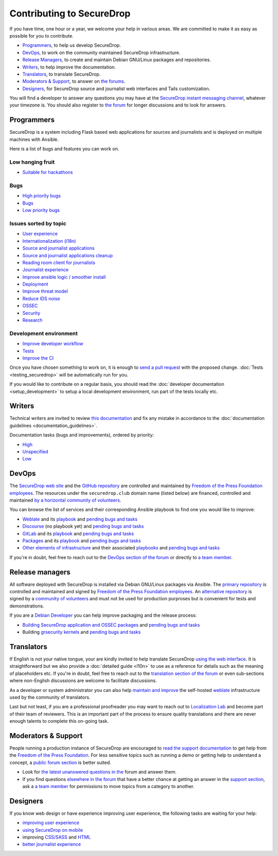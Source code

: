 Contributing to SecureDrop
==========================

If you have time, one hour or a year, we welcome your help in various
areas. We are committed to make it as easy as possible for you to
contribute.

* `Programmers`_, to help us develop SecureDrop.
* `DevOps`_, to work on the community maintained SecureDrop infrastructure.
* `Release Managers`_, to create and maintain Debian GNU/Linux packages and repositories.
* `Writers`_, to help improve the documentation.
* `Translators`_, to translate SecureDrop.
* `Moderators & Support`_, to answer on `the forums <https://forum.securedrop.club/c/support>`__.
* `Designers`_, for SecureDrop source and journalist web interfaces and Tails customization.

You will find a developer to answer any questions you may have at
the `SecureDrop instant messaging channel
<https://gitter.im/freedomofpress/securedrop>`__, whatever your
timezone is. You should also register to `the forum
<https://forum.securedrop.club/>`__ for longer discussions and to look
for answers.

Programmers
~~~~~~~~~~~

SecureDrop is a system including Flask based web applications for
sources and journalists and is deployed on multiple machines with
Ansible.

Here is a list of bugs and features you can work on.

Low hanging fruit
-----------------

* `Suitable for hackathons <https://github.com/freedomofpress/securedrop/issues?q=is%3Aissue+is%3Aopen+sort%3Acreated-desc+label%3A"hackathon">`__

Bugs
----

* `High priority bugs <https://github.com/freedomofpress/securedrop/issues?q=is%3Aissue+is%3Aopen+sort%3Acreated-desc+label%3AP-high+label%3Abug>`__
* `Bugs <https://github.com/freedomofpress/securedrop/issues?q=is%3Aissue+is%3Aopen+sort%3Acreated-desc+label%3Abug>`__
* `Low priority bugs <https://github.com/freedomofpress/securedrop/issues?q=is%3Aissue+is%3Aopen+sort%3Acreated-desc+label%3AP-low+label%3Abug>`__

Issues sorted by topic
----------------------

* `User experience <https://github.com/freedomofpress/securedrop/issues?q=is%3Aissue+is%3Aopen+sort%3Acreated-desc+label%3AUX>`__
* `Internationalization (i18n) <https://github.com/freedomofpress/securedrop/issues?q=is%3Aopen+is%3Aissue+label%3A%22goals%3A+i18n%22>`__
* `Source and journalist applications <https://github.com/freedomofpress/securedrop/issues?q=is%3Aissue+is%3Aopen+sort%3Acreated-desc+label%3Aapp>`__
* `Source and journalist applications cleanup <https://github.com/freedomofpress/securedrop/issues?q=is%3Aissue+is%3Aopen+sort%3Acreated-desc+label%3A%22goals%3A+app+code+cleanup%22>`__
* `Reading room client for journalists <https://github.com/freedomofpress/securedrop/issues?q=is%3Aissue+is%3Aopen+sort%3Acreated-desc+label%3A%22Reading+Room%22>`__
* `Journalist experience <https://github.com/freedomofpress/securedrop/issues?q=is%3Aissue+is%3Aopen+sort%3Acreated-desc+label%3A%22goals%3A+journalist+experience%22>`__
* `Improve ansible logic / smoother install <https://github.com/freedomofpress/securedrop/issues?q=is%3Aissue+is%3Aopen+sort%3Acreated-desc+label%3A%22goals%3A+Improve+Ansible+logic+%2F+smoother+install%22>`__
* `Deployment <https://github.com/freedomofpress/securedrop/issues?q=is%3Aissue+is%3Aopen+sort%3Acreated-desc+label%3Aops%2Fdeployment>`__
* `Improve threat model <https://github.com/freedomofpress/securedrop/issues?q=is%3Aissue+is%3Aopen+sort%3Acreated-desc+label%3A%22goals%3A+improve+threat+modeling%22>`__
* `Reduce IDS noise <https://github.com/freedomofpress/securedrop/issues?q=is%3Aissue+is%3Aopen+sort%3Acreated-desc+label%3A%22goals%3A+reduce+IDS+noise%22>`__
* `OSSEC <https://github.com/freedomofpress/securedrop/issues?q=is%3Aissue+is%3Aopen+sort%3Acreated-desc+label%3AOSSEC>`__
* `Security <https://github.com/freedomofpress/securedrop/issues?q=is%3Aissue+is%3Aopen+sort%3Acreated-desc+label%3Asecurity>`__
* `Research <https://github.com/freedomofpress/securedrop/issues?q=is%3Aissue+is%3Aopen+sort%3Acreated-desc+label%3Aresearch>`__

Development environment
-----------------------

* `Improve developer workflow <https://github.com/freedomofpress/securedrop/issues?q=is%3Aissue+is%3Aopen+sort%3Acreated-desc+label%3A%22goals%3A+improve+developer+workflow%22>`__
* `Tests <https://github.com/freedomofpress/securedrop/issues?q=is%3Aissue+is%3Aopen+sort%3Acreated-desc+label%3A%22goals%3A+more+tests%22>`__
* `Improve the CI <https://github.com/freedomofpress/securedrop/issues?q=is%3Aissue+is%3Aopen+sort%3Acreated-desc+label%3A%22goals%3A+sick+CI%22>`__

Once you have chosen something to work on, it is enough to `send a
pull request
<https://help.github.com/categories/collaborating-with-issues-and-pull-requests/>`__
with the proposed change. :doc:`Tests <testing_securedrop>` will be
automatically run for you.

If you would like to contribute on a regular basis, you should read
the :doc:`developer documentation <setup_development>` to setup a
local development environment, run part of the tests locally etc.

Writers
~~~~~~~

Technical writers are invited to review `this documentation
<https://docs.securedrop.org/>`__ and fix any mistake in accordance to
the :doc:`documentation guidelines <documentation_guidelines>`.

Documentation tasks (bugs and improvements), ordered by priority:

* `High <https://github.com/freedomofpress/securedrop/issues?q=is%3Aopen+is%3Aissue+label%3Adocs+label%3AP-high>`__
* `Unspecified <https://github.com/freedomofpress/securedrop/issues?q=is%3Aopen+is%3Aissue+label%3Adocs>`__
* `Low <https://github.com/freedomofpress/securedrop/issues?q=is%3Aopen+is%3Aissue+label%3Adocs+label%3AP-low>`__

DevOps
~~~~~~

The `SecureDrop web site <https://securedrop.org>`__ and the `GitHub
repository <https://github.com/freedomofpress>`__ are controlled and
maintained by `Freedom of the Press Foundation employees
<https://freedom.press/about/staff>`__. The resources under the
``securedrop.club`` domain name (listed below) are financed, controlled and
maintained `by a horizontal community of volunteers
<https://securedrop-club.readthedocs.io/en/latest/team.html>`__.

You can browse the list of services and their corresponding Ansible
playbook to find one you would like to improve:

* `Weblate <https://weblate.securedrop.club>`__ and its `playbook <https://lab.securedrop.club/main/securedrop-club/tree/master/molecule/weblate>`__ and `pending bugs and tasks <https://lab.securedrop.club/main/securedrop-club/issues?label_name[]=Weblate>`__
* `Discourse <https://forum.securedrop.club>`__ (no playbook yet) and `pending bugs and tasks <https://lab.securedrop.club/main/securedrop-club/issues?label_name[]=Discourse>`__
* `GitLab <https://lab.securedrop.club>`__ and its `playbook <https://lab.securedrop.club/main/securedrop-club/tree/master/molecule/gitlab>`__ and `pending bugs and tasks <https://lab.securedrop.club/main/securedrop-club/issues?label_name[]=GitLab>`__
* `Packages <https://packages.securedrop.club>`__ and its `playbook <https://lab.securedrop.club/main/securedrop-club/tree/master/molecule/packages>`__ and `pending bugs and tasks <https://lab.securedrop.club/main/securedrop-club/issues?label_name[]=Packages>`__
* `Other elements of infrastructure <https://securedrop-club.readthedocs.io>`__ and their associated `playbooks <https://lab.securedrop.club/main/securedrop-club/tree/master/molecule>`__ and `pending bugs and tasks <https://lab.securedrop.club/main/securedrop-club/issues?label_name[]=Other>`__

If you're in doubt, feel free to reach out to the `DevOps section of
the forum <https://forum.securedrop.club/c/devops>`__ or directly to `a
team member
<https://securedrop-club.readthedocs.io/en/latest/team.html>`__.

Release managers
~~~~~~~~~~~~~~~~

All software deployed with SecureDrop is installed via
Debian GNU/Linux packages via Ansible. The `primary repository
<https://apt.freedom.press/>`__ is controlled and maintained and signed
by `Freedom of the Press Foundation employees
<https://freedom.press/about/staff>`__. An `alternative repository
<https://packages.securedrop.club/>`__ is signed by a `community of
volunteers
<https://securedrop-club.readthedocs.io/en/latest/team.html>`__ and
must not be used for production purproses but is convenient for tests
and demonstrations.

If you are a `Debian Developer <https://www.debian.org/devel/>`__ you
can help improve packaging and the release process:

* `Building SecureDrop application and OSSEC packages <https://github.com/freedomofpress/securedrop/blob/develop/install_files/ansible-base/build-deb-pkgs.yml>`__ and `pending bugs and tasks <https://github.com/freedomofpress/securedrop/issues?q=is%3Aissue+is%3Aopen+package+label%3A%22goals%3A+packaging%22>`__
* Building `grsecurity kernels <https://github.com/freedomofpress/ansible-role-grsecurity>`__ and `pending bugs and tasks <https://github.com/freedomofpress/ansible-role-grsecurity/issues>`__

Translators
~~~~~~~~~~~

If English is not your native tongue, your are kindly invited to help
translate SecureDrop `using the web interface
<https://weblate.securedrop.club/>`__. It is straightforward but we also
provide a :doc:`detailed guide <l10n>` to use as a reference for
details such as the meaning of placeholders etc. If you're in doubt,
feel free to reach out to the `translation section of the forum
<https://forum.securedrop.club/c/translations>`__ or even sub-sections
where non-English discussions are welcome to facilitate discussions.

As a developer or system administrator you can also help `maintain and
improve
<http://securedrop-club.readthedocs.io/en/latest/weblate.html>`__ the
self-hosted `weblate <https://weblate.org/>`__ infrastructure used by
the community of translators.

Last but not least, if you are a professional proofreader you may want
to reach out to `Localization Lab <http://localizationlab.org/>`__ and
become part of their team of reviewers. This is an important part of
the process to ensure quality translations and there are never enough
talents to complete this on-going task.


Moderators & Support
~~~~~~~~~~~~~~~~~~~~

People running a production instance of SecureDrop are encouraged to
`read the support documentation
<https://securedrop-support.readthedocs.io/>`__ to get help from the
`Freedom of the Press Foundation <https://freedom.press>`__. For less
sensitive topics such as running a demo or getting help to understand
a concept, a `public forum section
<https://forum.securedrop.club/c/support>`__ is better suited.

* Look for `the latest unanswered questions in the
  <https://forum.securedrop.club/c/support>`__ forum and answer them.
* If you find questions `elsewhere in the forum
  <https://forum.securedrop.club>`__ that have a better chance at
  getting an answer in the `support section
  <https://forum.securedrop.club/c/support>`__, ask a `a team member
  <https://securedrop-club.readthedocs.io/en/latest/team.html>`__ for
  permissions to move topics from a category to another.

Designers
~~~~~~~~~

If you know web design or have experience improving user experience,
the following tasks are waiting for your help:

* `improving user experience <https://github.com/freedomofpress/securedrop/issues?q=is%3Aopen+is%3Aissue+label%3AUX>`__
* `using SecureDrop on mobile <https://github.com/freedomofpress/securedrop/issues?q=is%3Aopen+is%3Aissue+label%3A%22goals%3A+improve+source+experience+on+mobile%22>`__
* improving `CSS/SASS <https://github.com/freedomofpress/securedrop/issues?q=is%3Aopen+is%3Aissue+label%3ACSS%2FSASS>`__ and `HTML <https://github.com/freedomofpress/securedrop/issues?utf8=%E2%9C%93&q=is%3Aopen+is%3Aissue+label%3AHTML>`__
* `better journalist experience <https://github.com/freedomofpress/securedrop/issues?q=is%3Aopen+is%3Aissue+label%3A%22goals%3A+journalist+experience%22>`__
